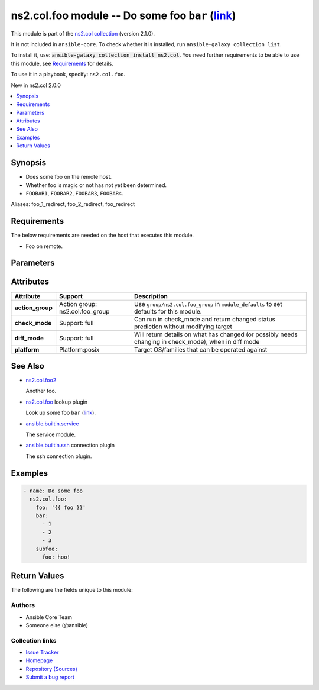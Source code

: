 .. Created with antsibull-docs

ns2.col.foo module -- Do some foo :literal:`bar` (`link <#parameter-bar>`_)
+++++++++++++++++++++++++++++++++++++++++++++++++++++++++++++++++++++++++++

This module is part of the `ns2.col collection <https://galaxy.ansible.com/ui/repo/published/ns2/col/>`_ (version 2.1.0).

It is not included in ``ansible-core``.
To check whether it is installed, run ``ansible-galaxy collection list``.

To install it, use: :code:`ansible-galaxy collection install ns2.col`.
You need further requirements to be able to use this module,
see `Requirements <ansible_collections.ns2.col.foo_module_requirements_>`_ for details.

To use it in a playbook, specify: ``ns2.col.foo``.

New in ns2.col 2.0.0

.. contents::
   :local:
   :depth: 1


Synopsis
--------

- Does some foo on the remote host.
- Whether foo is magic or not has not yet been determined.
- :literal:`FOOBAR1`\ , :literal:`FOOBAR2`\ , :literal:`FOOBAR3`\ , :literal:`FOOBAR4`.


Aliases: foo_1_redirect, foo_2_redirect, foo_redirect

.. _ansible_collections.ns2.col.foo_module_requirements:

Requirements
------------
The below requirements are needed on the host that executes this module.

- Foo on remote.






Parameters
----------

.. raw:: html

  <table style="width: 100%;">
  <thead>
    <tr>
    <th colspan="2"><p>Parameter</p></th>
    <th><p>Comments</p></th>
  </tr>
  </thead>
  <tbody>
  <tr>
    <td colspan="2" valign="top">
      <div class="ansibleOptionAnchor" id="parameter-bar"></div>
      <div class="ansibleOptionAnchor" id="parameter-baz"></div>
      <p style="display: inline;"><strong>bar</strong></p>
      <a class="ansibleOptionLink" href="#parameter-bar" title="Permalink to this option"></a>
      <p style="font-size: small; margin-bottom: 0;"><span style="color: darkgreen; white-space: normal;">aliases: baz</span></p>
      <p style="font-size: small; margin-bottom: 0;">
        <span style="color: purple;">list</span>
        / <span style="color: purple;">elements=integer</span>
      </p>
    </td>
    <td valign="top">
      <p>A bar.</p>
      <p>Independent from <code class="ansible-option literal notranslate"><strong><a class="reference internal" href="#parameter-foo"><span class="std std-ref"><span class="pre">foo</span></span></a></strong></code>.</p>
      <p>Do not confuse with <code class="ansible-return-value literal notranslate"><a class="reference internal" href="#return-bar"><span class="std std-ref"><span class="pre">bar</span></span></a></code>.</p>
    </td>
  </tr>
  <tr>
    <td colspan="2" valign="top">
      <div class="ansibleOptionAnchor" id="parameter-foo"></div>
      <p style="display: inline;"><strong>foo</strong></p>
      <a class="ansibleOptionLink" href="#parameter-foo" title="Permalink to this option"></a>
      <p style="font-size: small; margin-bottom: 0;">
        <span style="color: purple;">string</span>
        / <span style="color: red;">required</span>
      </p>
    </td>
    <td valign="top">
      <p>The foo source.</p>
    </td>
  </tr>
  <tr>
    <td colspan="2" valign="top">
      <div class="ansibleOptionAnchor" id="parameter-manager"></div>
      <p style="display: inline;"><strong>manager</strong></p>
      <a class="ansibleOptionLink" href="#parameter-manager" title="Permalink to this option"></a>
      <p style="font-size: small; margin-bottom: 0;">
        <span style="color: purple;">list</span>
        / <span style="color: purple;">elements=string</span>
      </p>
    </td>
    <td valign="top">
      <p>The package manager(s) used by the system so we can query the package information. This is a list and can support multiple package managers per system, since version 2.8.</p>
      <p>The &#x27;portage&#x27; and &#x27;pkg&#x27; options were added in version 2.8.</p>
      <p>The &#x27;apk&#x27; option was added in version 2.11.</p>
      <p>The &#x27;pkg_info&#x27; option was added in version 2.13.</p>
      <p>Aliases were added in 2.18, to support using <code class='docutils literal notranslate'>auto={{ansible_facts[&#x27;pkg_mgr&#x27;]}}</code></p>
      <p style="margin-top: 8px;"><b">Choices:</b></p>
      <ul>
        <li>
          <p><code>&#34;apk&#34;</code>:
          Alpine Linux package manager</p>
        </li>
        <li>
          <p><code>&#34;apt&#34;</code>:
          For DEB based distros, <code class='docutils literal notranslate'>python-apt</code> package must be installed on targeted hosts</p>
        </li>
        <li>
          <p><code style="color: blue;"><b>&#34;auto&#34;</b></code> <span style="color: blue;">(default)</span>:
          Depending on <code class="ansible-option literal notranslate"><strong><a class="reference internal" href="#parameter-strategy"><span class="std std-ref"><span class="pre">strategy</span></span></a></strong></code>, will match the first or all package managers provided, in order</p>
        </li>
        <li>
          <p><code>&#34;dnf&#34;</code>:
          Alias to rpm</p>
        </li>
        <li>
          <p><code>&#34;dnf5&#34;</code>:
          Alias to rpm</p>
        </li>
        <li>
          <p><code>&#34;openbsd_pkg&#34;</code>:
          Alias to pkg_info</p>
        </li>
        <li>
          <p><code>&#34;pacman&#34;</code>:
          Archlinux package manager/builder</p>
        </li>
        <li>
          <p><code>&#34;pkg&#34;</code>:
          libpkg front end (FreeBSD)</p>
        </li>
        <li>
          <p><code>&#34;pkg5&#34;</code>:
          Alias to pkg</p>
        </li>
        <li>
          <p><code>&#34;pkg_info&#34;</code>:
          OpenBSD package manager</p>
        </li>
        <li>
          <p><code>&#34;pkgng&#34;</code>:
          Alias to pkg</p>
        </li>
        <li>
          <p><code>&#34;portage&#34;</code>:
          Handles ebuild packages, it requires the <code class='docutils literal notranslate'>qlist</code> utility, which is part of &#x27;app-portage/portage-utils&#x27;</p>
        </li>
        <li>
          <p><code>&#34;rpm&#34;</code>:
          For RPM based distros, requires RPM Python bindings, not installed by default on Suse (python3-rpm)</p>
        </li>
        <li>
          <p><code>&#34;yum&#34;</code>:
          Alias to rpm</p>
        </li>
        <li>
          <p><code>&#34;zypper&#34;</code>:
          Alias to rpm</p>
        </li>
      </ul>

      <p style="margin-top: 8px;"><b style="color: blue;">Default:</b> <code style="color: blue;">[&#34;auto&#34;]</code></p>
    </td>
  </tr>
  <tr>
    <td colspan="2" valign="top">
      <div class="ansibleOptionAnchor" id="parameter-subfoo"></div>
      <p style="display: inline;"><strong>subfoo</strong></p>
      <a class="ansibleOptionLink" href="#parameter-subfoo" title="Permalink to this option"></a>
      <p style="font-size: small; margin-bottom: 0;">
        <span style="color: purple;">dictionary</span>
      </p>
      <p><i style="font-size: small; color: darkgreen;">added in ns2.col 2.1.0</i></p>
    </td>
    <td valign="top">
      <p>Some recursive foo.</p>
    </td>
  </tr>
  <tr>
    <td></td>
    <td valign="top">
      <div class="ansibleOptionAnchor" id="parameter-subfoo/foo"></div>
      <p style="display: inline;"><strong>foo</strong></p>
      <a class="ansibleOptionLink" href="#parameter-subfoo/foo" title="Permalink to this option"></a>
      <p style="font-size: small; margin-bottom: 0;">
        <span style="color: purple;">string</span>
        / <span style="color: red;">required</span>
      </p>
    </td>
    <td valign="top">
      <p>A sub foo.</p>
      <p>Whatever.</p>
      <p>Also required when <code class="ansible-option literal notranslate"><strong><a class="reference internal" href="#parameter-subfoo"><span class="std std-ref"><span class="pre">subfoo</span></span></a></strong></code> is specified when <code class="ansible-option-value literal notranslate"><a class="reference internal" href="#parameter-foo"><span class="std std-ref"><span class="pre">foo=bar</span></span></a></code> or <code class="ansible-value literal notranslate">baz</code>.</p>
    </td>
  </tr>

  </tbody>
  </table>




Attributes
----------

.. list-table::
  :widths: auto
  :header-rows: 1

  * - Attribute
    - Support
    - Description

  * - .. _ansible_collections.ns2.col.foo_module__attribute-action_group:

      **action_group**

    - Action group: \ns2.col.foo\_group


    -
      Use :literal:`group/ns2.col.foo\_group` in :literal:`module\_defaults` to set defaults for this module.



  * - .. _ansible_collections.ns2.col.foo_module__attribute-check_mode:

      **check_mode**

    - Support: full



    -
      Can run in check\_mode and return changed status prediction without modifying target



  * - .. _ansible_collections.ns2.col.foo_module__attribute-diff_mode:

      **diff_mode**

    - Support: full



    -
      Will return details on what has changed (or possibly needs changing in check\_mode), when in diff mode



  * - .. _ansible_collections.ns2.col.foo_module__attribute-platform:

      **platform**

    - Platform:posix


    -
      Target OS/families that can be operated against





See Also
--------

* `ns2.col.foo2 <foo2_module.rst>`__

  Another foo.
* `ns2.col.foo <foo_lookup.rst>`__ lookup plugin

  Look up some foo :literal:`bar` (`link <#parameter-bar>`_).
* `ansible.builtin.service <service_module.rst>`__

  The service module.
* `ansible.builtin.ssh <ssh_connection.rst>`__ connection plugin

  The ssh connection plugin.

Examples
--------

.. code-block:: yaml

    - name: Do some foo
      ns2.col.foo:
        foo: '{{ foo }}'
        bar:
          - 1
          - 2
          - 3
        subfoo:
          foo: hoo!




Return Values
-------------
The following are the fields unique to this module:

.. raw:: html

  <table style="width: 100%;">
  <thead>
    <tr>
    <th><p>Key</p></th>
    <th><p>Description</p></th>
  </tr>
  </thead>
  <tbody>
  <tr>
    <td valign="top">
      <div class="ansibleOptionAnchor" id="return-bar"></div>
      <p style="display: inline;"><strong>bar</strong></p>
      <a class="ansibleOptionLink" href="#return-bar" title="Permalink to this return value"></a>
      <p style="font-size: small; margin-bottom: 0;">
        <span style="color: purple;">string</span>
      </p>
    </td>
    <td valign="top">
      <p>Some bar.</p>
      <p>Referencing myself as <code class="ansible-return-value literal notranslate"><a class="reference internal" href="#return-bar"><span class="std std-ref"><span class="pre">bar</span></span></a></code>.</p>
      <p>Do not confuse with <code class="ansible-option literal notranslate"><strong><a class="reference internal" href="#parameter-bar"><span class="std std-ref"><span class="pre">bar</span></span></a></strong></code>.</p>
      <p style="margin-top: 8px;"><b>Returned:</b> success</p>
      <p style="margin-top: 8px; color: blue; word-wrap: break-word; word-break: break-all;"><b style="color: black;">Sample:</b> <code>&#34;baz&#34;</code></p>
    </td>
  </tr>
  </tbody>
  </table>




Authors
~~~~~~~

- Ansible Core Team
- Someone else (@ansible)



Collection links
~~~~~~~~~~~~~~~~

* `Issue Tracker <https://github.com/ansible-collections/community.general/issues>`__
* `Homepage <https://github.com/ansible-collections/community.crypto>`__
* `Repository (Sources) <https://github.com/ansible-collections/community.internal\_test\_tools>`__
* `Submit a bug report <https://github.com/ansible-community/antsibull-docs/issues/new?assignees=&labels=&template=bug\_report.md>`__
